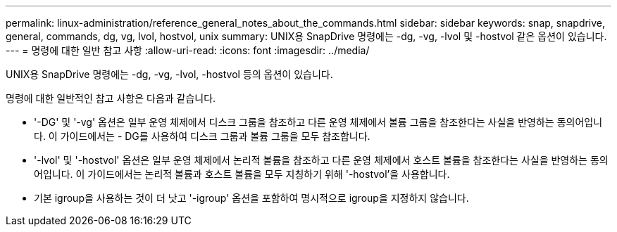 ---
permalink: linux-administration/reference_general_notes_about_the_commands.html 
sidebar: sidebar 
keywords: snap, snapdrive, general, commands, dg, vg, lvol, hostvol, unix 
summary: UNIX용 SnapDrive 명령에는 -dg, -vg, -lvol 및 -hostvol 같은 옵션이 있습니다. 
---
= 명령에 대한 일반 참고 사항
:allow-uri-read: 
:icons: font
:imagesdir: ../media/


[role="lead"]
UNIX용 SnapDrive 명령에는 -dg, -vg, -lvol, -hostvol 등의 옵션이 있습니다.

명령에 대한 일반적인 참고 사항은 다음과 같습니다.

* '-DG' 및 '-vg' 옵션은 일부 운영 체제에서 디스크 그룹을 참조하고 다른 운영 체제에서 볼륨 그룹을 참조한다는 사실을 반영하는 동의어입니다. 이 가이드에서는 - DG를 사용하여 디스크 그룹과 볼륨 그룹을 모두 참조합니다.
* '-lvol' 및 '-hostvol' 옵션은 일부 운영 체제에서 논리적 볼륨을 참조하고 다른 운영 체제에서 호스트 볼륨을 참조한다는 사실을 반영하는 동의어입니다. 이 가이드에서는 논리적 볼륨과 호스트 볼륨을 모두 지칭하기 위해 '-hostvol'을 사용합니다.
* 기본 igroup을 사용하는 것이 더 낫고 '-igroup' 옵션을 포함하여 명시적으로 igroup을 지정하지 않습니다.

